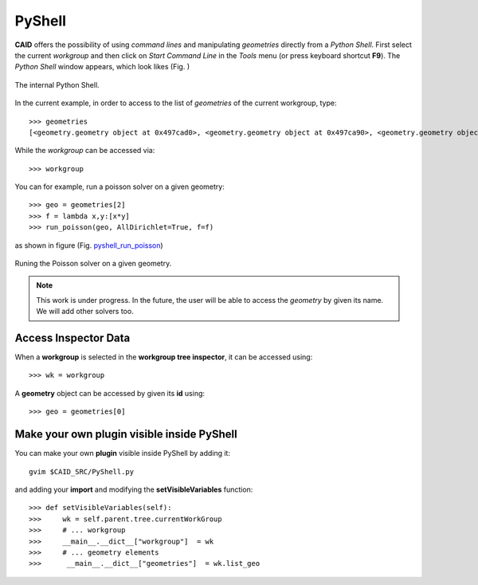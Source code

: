 .. role:: envvar(literal)
.. role:: command(literal)
.. role:: file(literal)
.. role:: ref(title-reference)
.. _pyshell:

PyShell
=======

**CAID** offers the possibility of using *command lines* and manipulating *geometries* directly from a *Python Shell*. First select the current *workgroup* and then click on *Start Command Line* in the *Tools* menu (or press keyboard shortcut **F9**). The *Python Shell* window appears, which look likes (Fig. )

.. _pyshell:
.. figure::     images/pyshell.png
   :align:      center

   The internal Python Shell.

In the current example, in order to access to the list of *geometries* of the current workgroup, type::

   >>> geometries
   [<geometry.geometry object at 0x497cad0>, <geometry.geometry object at 0x497ca90>, <geometry.geometry object at 0x497ce50>]

While the *workgroup* can be accessed via::

   >>> workgroup

You can for example, run a poisson solver on a given geometry::

   >>> geo = geometries[2]
   >>> f = lambda x,y:[x*y]
   >>> run_poisson(geo, AllDirichlet=True, f=f)

as shown in figure (Fig. pyshell_run_poisson_)   

.. _pyshell_run_poisson:
.. figure::     images/pyshell_run_poisson.png
   :align:      center

   Runing the Poisson solver on a given geometry.

.. note:: This work is under progress. In the future, the user will be able to access the *geometry* by given its name. We will add other solvers too.   


Access Inspector Data
*********************

When a **workgroup** is selected in the **workgroup tree inspector**, it can be accessed using::

   >>> wk = workgroup

A **geometry** object can be accessed by given its **id** using::

   >>> geo = geometries[0]

.. todo:: access geometry by name   

Make your own plugin visible inside PyShell
*******************************************

You can make your own **plugin** visible inside PyShell by adding it::

   gvim $CAID_SRC/PyShell.py

and adding your **import** and modifying the **setVisibleVariables** function::

    >>> def setVisibleVariables(self):
    >>>     wk = self.parent.tree.currentWorkGroup
    >>>     # ... workgroup
    >>>     __main__.__dict__["workgroup"]  = wk
    >>>     # ... geometry elements
    >>>      __main__.__dict__["geometries"]  = wk.list_geo   

.. Local Variables:
.. mode: rst
.. End:
